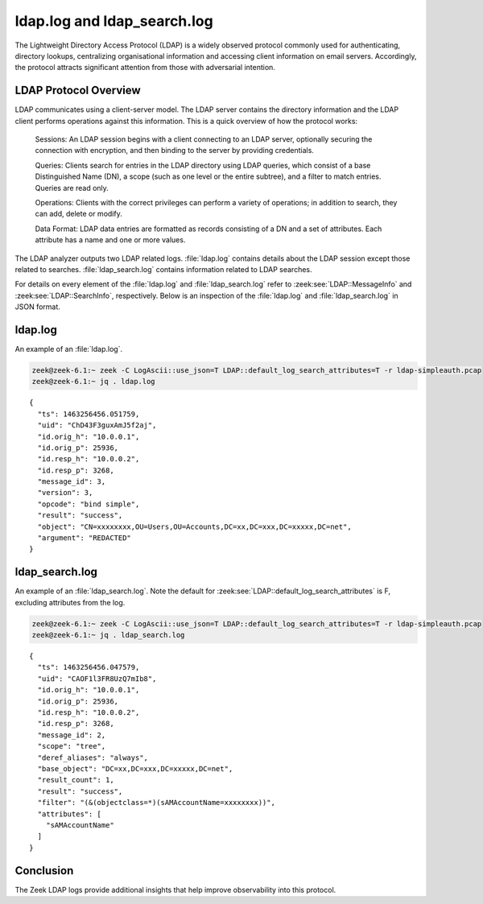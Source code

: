 ============================
ldap.log and ldap_search.log
============================

.. versionadded:: 6.1

The Lightweight Directory Access Protocol (LDAP) is a
widely observed protocol commonly used for authenticating, directory lookups,
centralizing organisational information and accessing client information on
email servers. Accordingly, the protocol attracts significant attention from
those with adversarial intention.


LDAP Protocol Overview
======================

LDAP communicates using a client-server model. The LDAP server contains the
directory information and the LDAP client performs operations against this
information. This is a quick overview of how the protocol works:

    Sessions: An LDAP session begins with a client connecting to an LDAP server,
    optionally securing the connection with encryption, and then binding to the
    server by providing credentials.

    Queries: Clients search for entries in the LDAP directory using LDAP
    queries, which consist of a base Distinguished Name (DN), a scope (such
    as one level or the entire subtree), and a filter to match entries. Queries
    are read only.

    Operations: Clients with the correct privileges can perform a variety of
    operations; in addition to search, they can add, delete or modify.

    Data Format: LDAP data entries are formatted as records consisting of a
    DN and a set of attributes. Each attribute has a name and one or more values.

The LDAP analyzer outputs two LDAP related logs. :file:`ldap.log` contains
details about the LDAP session except those related to searches.
:file:`ldap_search.log` contains information related to LDAP searches.

For details on every element of the :file:`ldap.log` and :file:`ldap_search.log`
refer to :zeek:see:`LDAP::MessageInfo` and :zeek:see:`LDAP::SearchInfo`, respectively.
Below is an inspection of the :file:`ldap.log` and :file:`ldap_search.log` in JSON format.

ldap.log
========

An example of an :file:`ldap.log`.

.. code-block:: console

    zeek@zeek-6.1:~ zeek -C LogAscii::use_json=T LDAP::default_log_search_attributes=T -r ldap-simpleauth.pcap
    zeek@zeek-6.1:~ jq . ldap.log

::

    {
      "ts": 1463256456.051759,
      "uid": "ChD43F3guxAmJ5f2aj",
      "id.orig_h": "10.0.0.1",
      "id.orig_p": 25936,
      "id.resp_h": "10.0.0.2",
      "id.resp_p": 3268,
      "message_id": 3,
      "version": 3,
      "opcode": "bind simple",
      "result": "success",
      "object": "CN=xxxxxxxx,OU=Users,OU=Accounts,DC=xx,DC=xxx,DC=xxxxx,DC=net",
      "argument": "REDACTED"
    }


ldap_search.log
===============

An example of an :file:`ldap_search.log`. Note the default for
:zeek:see:`LDAP::default_log_search_attributes` is F, excluding attributes
from the log.

.. code-block:: console

    zeek@zeek-6.1:~ zeek -C LogAscii::use_json=T LDAP::default_log_search_attributes=T -r ldap-simpleauth.pcap
    zeek@zeek-6.1:~ jq . ldap_search.log

::

    {
      "ts": 1463256456.047579,
      "uid": "CAOF1l3FR8UzQ7mIb8",
      "id.orig_h": "10.0.0.1",
      "id.orig_p": 25936,
      "id.resp_h": "10.0.0.2",
      "id.resp_p": 3268,
      "message_id": 2,
      "scope": "tree",
      "deref_aliases": "always",
      "base_object": "DC=xx,DC=xxx,DC=xxxxx,DC=net",
      "result_count": 1,
      "result": "success",
      "filter": "(&(objectclass=*)(sAMAccountName=xxxxxxxx))",
      "attributes": [
        "sAMAccountName"
      ]
    }


Conclusion
==========

The Zeek LDAP logs provide additional insights that help improve observability
into this protocol.
